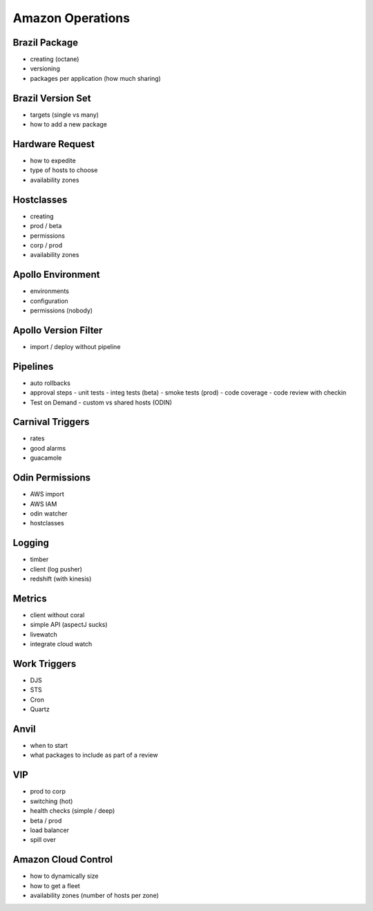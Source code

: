 ================================================================================
Amazon Operations
================================================================================

--------------------------------------------------------------------------------
Brazil Package
--------------------------------------------------------------------------------

* creating (octane)
* versioning
* packages per application (how much sharing)

--------------------------------------------------------------------------------
Brazil Version Set
--------------------------------------------------------------------------------

* targets (single vs many)
* how to add a new package

--------------------------------------------------------------------------------
Hardware Request
--------------------------------------------------------------------------------

* how to expedite
* type of hosts to choose
* availability zones

--------------------------------------------------------------------------------
Hostclasses
--------------------------------------------------------------------------------

* creating
* prod / beta
* permissions
* corp / prod
* availability zones

--------------------------------------------------------------------------------
Apollo Environment
--------------------------------------------------------------------------------

* environments
* configuration
* permissions (nobody)

--------------------------------------------------------------------------------
Apollo Version Filter
--------------------------------------------------------------------------------

* import / deploy without pipeline

--------------------------------------------------------------------------------
Pipelines
--------------------------------------------------------------------------------

* auto rollbacks
* approval steps
  - unit tests
  - integ tests (beta)
  - smoke tests (prod)
  - code coverage
  - code review with checkin
* Test on Demand
  - custom vs shared hosts (ODIN)

--------------------------------------------------------------------------------
Carnival Triggers
--------------------------------------------------------------------------------

* rates
* good alarms
* guacamole

--------------------------------------------------------------------------------
Odin Permissions
--------------------------------------------------------------------------------

* AWS import
* AWS IAM
* odin watcher
* hostclasses

--------------------------------------------------------------------------------
Logging
--------------------------------------------------------------------------------

* timber
* client (log pusher)
* redshift (with kinesis)

--------------------------------------------------------------------------------
Metrics
--------------------------------------------------------------------------------

* client without coral
* simple API (aspectJ sucks)
* livewatch
* integrate cloud watch

--------------------------------------------------------------------------------
Work Triggers
--------------------------------------------------------------------------------

* DJS
* STS
* Cron
* Quartz

--------------------------------------------------------------------------------
Anvil
--------------------------------------------------------------------------------

* when to start
* what packages to include as part of a review

--------------------------------------------------------------------------------
VIP
--------------------------------------------------------------------------------

* prod to corp
* switching (hot)
* health checks (simple / deep)
* beta / prod
* load balancer
* spill over

--------------------------------------------------------------------------------
Amazon Cloud Control
--------------------------------------------------------------------------------

* how to dynamically size
* how to get a fleet
* availability zones (number of hosts per zone)

